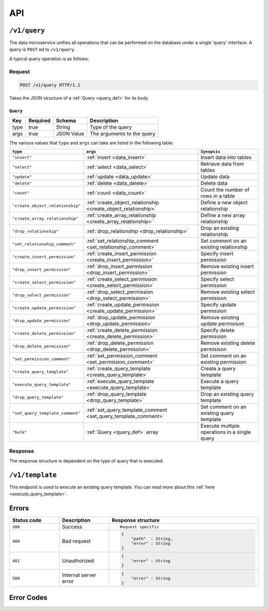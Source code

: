 .. .. meta::
   :description: Overview of the single query endpoint, /v1/query, exposed by Hasura's Data microservice and its Request and Response structure.
   :keywords: hasura, docs, data, query endpoint

API
===

``/v1/query``
-------------

The data microservice unifies all operations that can be performed on the database under
a single 'query' interface. A query is ``POST`` ed to ``/v1/query``.

A typical query operation is as follows:

Request
^^^^^^^

.. code-block:: http

     POST /v1/query HTTP/1.1

Takes the JSON structure of a :ref:`Query <query_def>` for its body

.. _query_def:

``Query``
&&&&&&&&&

.. list-table::
   :header-rows: 1

   * - Key
     - Required
     - Schema
     - Description
   * - type
     - true
     - String
     - Type of the query
   * - args
     - true
     - JSON Value
     - The arguments to the query

The various values that ``type`` and ``args`` can take are listed in the following table:

.. list-table::
   :header-rows: 1

   * - ``type``
     - ``args``
     - ``Synopsis``

   * - ``"insert"``
     - :ref:`insert <data_insert>`
     - Insert data into tables

   * - ``"select"``
     - :ref:`select <data_select>`
     - Retrieve data from tables

   * - ``"update"``
     - :ref:`update <data_update>`
     - Update data

   * - ``"delete"``
     - :ref:`delete <data_delete>`
     - Delete data

   * - ``"count"``
     - :ref:`count <data_count>`
     - Count the number of rows in a table

   * - ``"create_object_relationship"``
     - :ref:`create_object_relationship <create_object_relationship>`
     - Define a new object relationship

   * - ``"create_array_relationship"``
     - :ref:`create_array_relationship <create_array_relationship>`
     - Define a new array relationship

   * - ``"drop_relationship"``
     - :ref:`drop_relationship <drop_relationship>`
     - Drop an existing relationship

   * - ``"set_relationship_comment"``
     - :ref:`set_relationship_comment <set_relationship_comment>`
     - Set comment on an existing relationship

   * - ``"create_insert_permission"``
     - :ref:`create_insert_permission <create_insert_permission>`
     - Specify insert permission

   * - ``"drop_insert_permission"``
     - :ref:`drop_insert_permission <drop_insert_permission>`
     - Remove existing insert permission

   * - ``"create_select_permission"``
     - :ref:`create_select_permission <create_select_permission>`
     - Specify select permission

   * - ``"drop_select_permission"``
     - :ref:`drop_select_permission <drop_select_permission>`
     - Remove existing select permisison

   * - ``"create_update_permission"``
     - :ref:`create_update_permission <create_update_permission>`
     - Specify update permission

   * - ``"drop_update_permission"``
     - :ref:`drop_update_permission <drop_update_permission>`
     - Remove existing update permisison

   * - ``"create_delete_permission"``
     - :ref:`create_delete_permission <create_delete_permission>`
     - Specify delete permission

   * - ``"drop_delete_permission"``
     - :ref:`drop_delete_permission <drop_delete_permission>`
     - Remove existing delete permisison

   * - ``"set_permission_comment"``
     - :ref:`set_permission_comment <set_permission_comment>`
     - Set comment on an existing permission

   * - ``"create_query_template"``
     - :ref:`create_query_template <create_query_template>`
     - Create a query template

   * - ``"execute_query_template"``
     - :ref:`execute_query_template <execute_query_template>`
     - Execute a query template

   * - ``"drop_query_template"``
     - :ref:`drop_query_template <drop_query_template>`
     - Drop an existing query template

   * - ``"set_query_template_comment"``
     - :ref:`set_query_template_comment <set_query_template_comment>`
     - Set comment on an existing query template

   * - ``"bulk"``
     - :ref:`Query <query_def>` array
     - Execute multiple operations in a single query

Response
^^^^^^^^

The response structure is dependent on the type of query that is executed.

``/v1/template``
----------------

This endpoint is used to execute an existing query template. You can read more about this :ref:`here <execute_query_template>`.

Errors
------

.. list-table::
   :widths: 10 10 30
   :header-rows: 1

   * - Status code
     - Description
     - Response structure

   * - ``200``
     - Success
     - .. parsed-literal::

          Request specific

   * - ``400``
     - Bad request
     - .. code-block:: haskell

          {
              "path"  : String,
              "error" : String
          }

   * - ``401``
     - Unauthorized
     - .. code-block:: haskell

          {
              "error" : String
          }

   * - ``500``
     - Internal server error
     - .. code-block:: haskell

          {
              "error" : String
          }

Error Codes
-----------

.. csv-table::
   :file: dataerrors.csv
   :widths: 10, 20, 70
   :header-rows: 1


